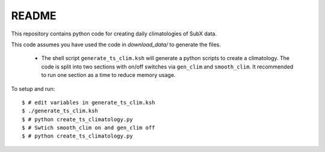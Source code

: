 README
------

This repository contains python code for creating daily climatologies of SubX data.

This code assumes you have used the code in `download_data/` to generate the files.

 - The shell script ``generate_ts_clim.ksh`` will generate a python scripts to create a climatology. The code is split into two sections with on/off switches via ``gen_clim`` and ``smooth_clim``. It recommended to run one section as a time to reduce memory usage. 

To setup and run:

.. parsed-literal:: 
 
    $ # edit variables in generate_ts_clim.ksh
    $ ./generate_ts_clim.ksh
    $ # python create_ts_climatology.py
    $ # Swtich smooth_clim on and gen_clim off
    $ # python create_ts_climatology.py    

.. image:: img/example.png
